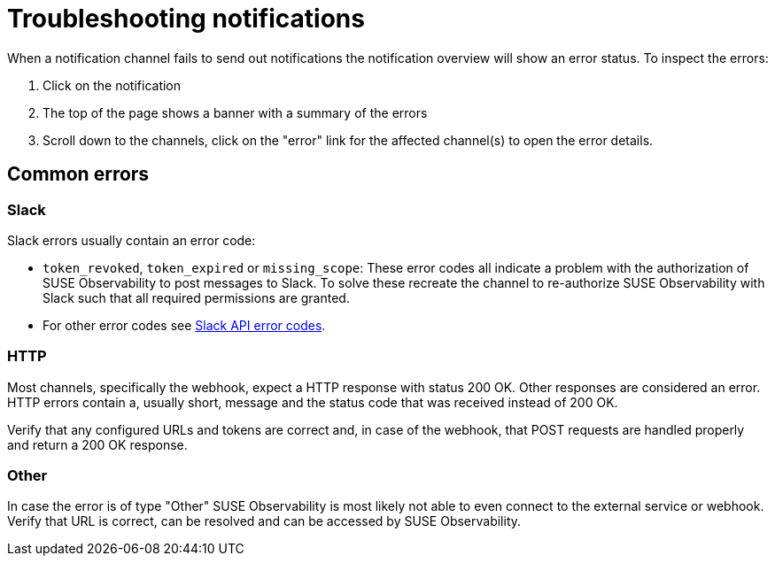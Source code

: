 = Troubleshooting notifications
:description: SUSE Observability

When a notification channel fails to send out notifications the notification overview will show an error status. To inspect the errors:

. Click on the notification
. The top of the page shows a banner with a summary of the errors
. Scroll down to the channels, click on the "error" link for the affected channel(s) to open the error details.

== Common errors

=== Slack

Slack errors usually contain an error code:

* `token_revoked`, `token_expired` or `missing_scope`: These error codes all indicate a problem with the authorization of SUSE Observability to post messages to Slack. To solve these recreate the channel to re-authorize SUSE Observability with Slack such that all required permissions are granted.
* For other error codes see https://api.slack.com/automation/cli/errors[Slack API error codes].

=== HTTP

Most channels, specifically the webhook, expect a HTTP response with status 200 OK. Other responses are considered an error. HTTP errors contain a, usually short, message and the status code that was received instead of 200 OK.

Verify that any configured URLs and tokens are correct and, in case of the webhook, that POST requests are handled properly and return a 200 OK response.

=== Other

In case the error is of type "Other" SUSE Observability is most likely not able to even connect to the external service or webhook. Verify that URL is correct, can be resolved and can be accessed by SUSE Observability.
